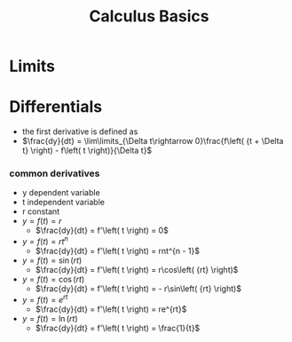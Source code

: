 #+TITLE: Calculus Basics

* Limits

* Differentials
-  the first derivative is defined as
- $\frac{dy}{dt} = \lim\limits_{\Delta t\rightarrow 0}\frac{f\left( {t + \Delta t} \right) - f\left( t \right)}{\Delta t}$

***  common derivatives
- y dependent variable
- t independent variable
- r constant
- $y = f\left( t \right) = r$
  - $\frac{dy}{dt} = f'\left( t \right) = 0$
- $y = f\left( t \right) = rt^{n}$
  - $\frac{dy}{dt} = f'\left( t \right) = rnt^{n - 1}$
- $y = f\left( t \right) = \sin\left( {rt} \right)$
  - $\frac{dy}{dt} = f'\left( t \right) = r\cos\left( {rt} \right)$
- $y = f\left( t \right) = \cos\left( {rt} \right)$
  - $\frac{dy}{dt} = f'\left( t \right) = - r\sin\left( {rt} \right)$
- $y = f\left( t \right) = e^{rt}$
  - $\frac{dy}{dt} = f'\left( t \right) = re^{rt}$
- $y = f\left( t \right) = \ln\left( {rt} \right)$
  - $\frac{dy}{dt} = f'\left( t \right) = \frac{1}{t}$
